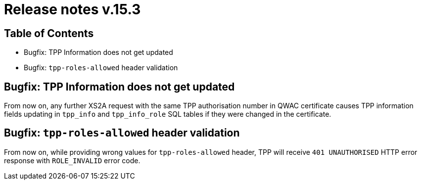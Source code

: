 = Release notes v.15.3

== Table of Contents

* Bugfix: TPP Information does not get updated

* Bugfix: `tpp-roles-allowed` header validation

== Bugfix: TPP Information does not get updated

From now on, any further XS2A request with the same TPP authorisation number in QWAC certificate causes TPP information fields updating in `tpp_info` and `tpp_info_role` SQL tables if they were changed in the certificate.

== Bugfix: `tpp-roles-allowed` header validation

From now on, while providing wrong values for `tpp-roles-allowed` header, TPP will receive `401 UNAUTHORISED` HTTP error response with `ROLE_INVALID` error code.
